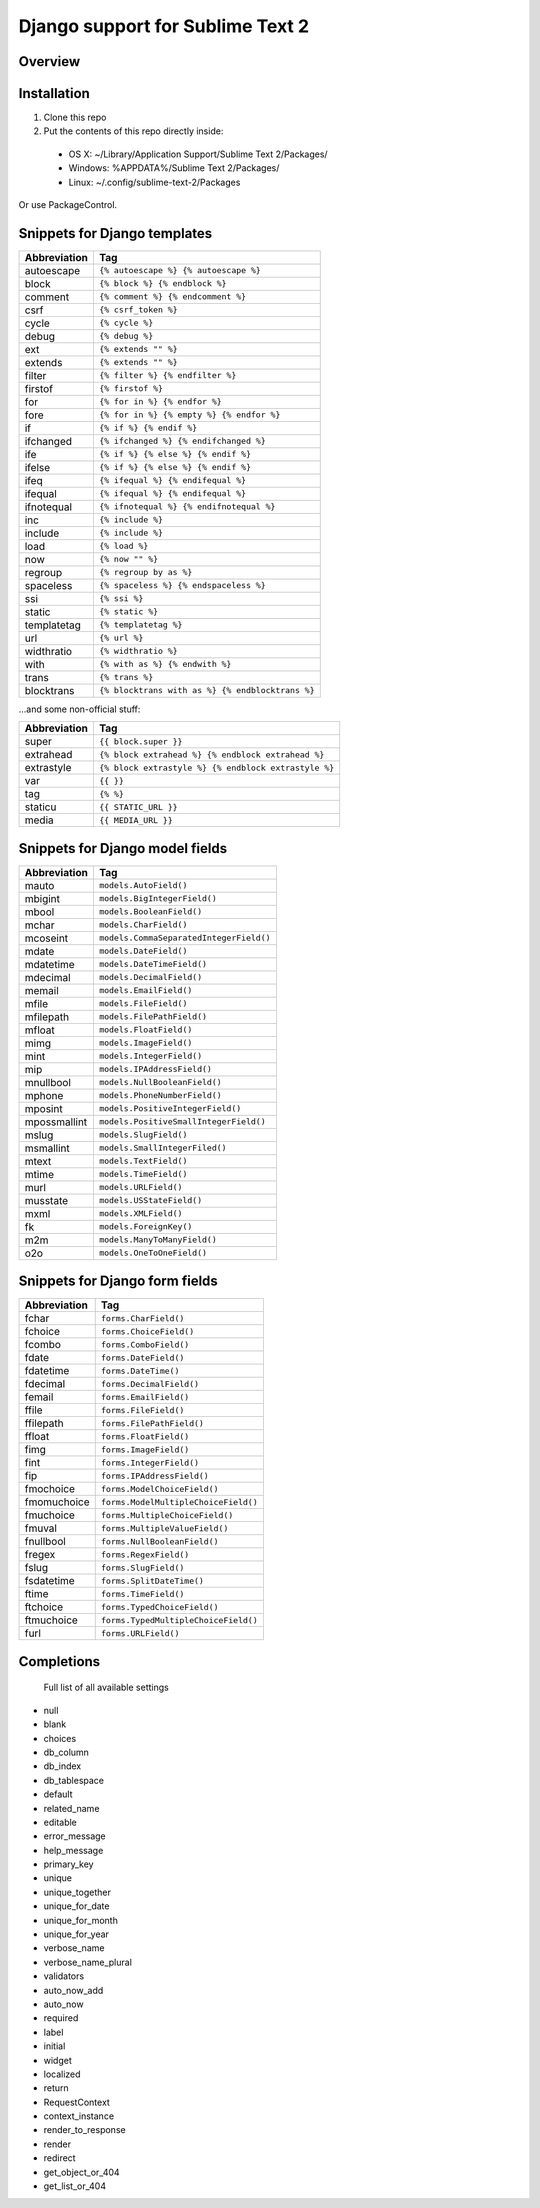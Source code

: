 ==================================
Django support for Sublime Text 2
==================================
Overview
--------

Installation
------------

1. Clone this repo
2. Put the contents of this repo directly inside:

 - OS X: ~/Library/Application Support/Sublime Text 2/Packages/
 - Windows: %APPDATA%/Sublime Text 2/Packages/
 - Linux: ~/.config/sublime-text-2/Packages

Or use PackageControl.

Snippets for Django templates
------------------------------
=============== ======================================================
 Abbreviation                        Tag
=============== ======================================================
 autoescape      ``{% autoescape %} {% autoescape %}``
 block           ``{% block %} {% endblock %}``
 comment         ``{% comment %} {% endcomment %}``
 csrf            ``{% csrf_token %}``
 cycle           ``{% cycle %}``
 debug           ``{% debug %}``
 ext             ``{% extends "" %}``
 extends         ``{% extends "" %}``
 filter          ``{% filter %} {% endfilter %}``
 firstof         ``{% firstof %}``
 for             ``{% for in %} {% endfor %}``
 fore            ``{% for in %} {% empty %} {% endfor %}``
 if              ``{% if %} {% endif %}``
 ifchanged       ``{% ifchanged %} {% endifchanged %}``
 ife             ``{% if %} {% else %} {% endif %}``
 ifelse          ``{% if %} {% else %} {% endif %}``
 ifeq            ``{% ifequal %} {% endifequal %}``
 ifequal         ``{% ifequal %} {% endifequal %}``
 ifnotequal      ``{% ifnotequal %} {% endifnotequal %}``
 inc             ``{% include %}``
 include         ``{% include %}``
 load            ``{% load %}``
 now             ``{% now "" %}``
 regroup         ``{% regroup by as %}``
 spaceless       ``{% spaceless %} {% endspaceless %}``
 ssi             ``{% ssi %}``
 static          ``{% static %}``
 templatetag     ``{% templatetag %}``
 url             ``{% url %}``
 widthratio      ``{% widthratio %}``
 with            ``{% with as %} {% endwith %}``
 trans           ``{% trans %}``
 blocktrans		 ``{% blocktrans with as %} {% endblocktrans %}``
=============== ======================================================

...and some non-official stuff:

=============== ======================================================
 Abbreviation                        Tag
=============== ======================================================
 super           ``{{ block.super }}``
 extrahead       ``{% block extrahead %} {% endblock extrahead %}``
 extrastyle      ``{% block extrastyle %} {% endblock extrastyle %}``
 var		     ``{{ }}``
 tag		     ``{% %}``
 staticu         ``{{ STATIC_URL }}``
 media           ``{{ MEDIA_URL }}``
=============== ======================================================

Snippets for Django model fields
---------------------------------
=============== ======================================================
 Abbreviation                        Tag
=============== ======================================================
 mauto          ``models.AutoField()``
 mbigint        ``models.BigIntegerField()``
 mbool          ``models.BooleanField()``
 mchar          ``models.CharField()``
 mcoseint       ``models.CommaSeparatedIntegerField()``
 mdate          ``models.DateField()``
 mdatetime      ``models.DateTimeField()``
 mdecimal       ``models.DecimalField()``
 memail         ``models.EmailField()``
 mfile          ``models.FileField()``
 mfilepath      ``models.FilePathField()``
 mfloat         ``models.FloatField()``
 mimg           ``models.ImageField()``
 mint           ``models.IntegerField()``
 mip            ``models.IPAddressField()``
 mnullbool      ``models.NullBooleanField()``
 mphone         ``models.PhoneNumberField()``
 mposint        ``models.PositiveIntegerField()``
 mpossmallint   ``models.PositiveSmallIntegerField()``
 mslug          ``models.SlugField()``
 msmallint      ``models.SmallIntegerFiled()``
 mtext          ``models.TextField()``
 mtime          ``models.TimeField()``
 murl           ``models.URLField()``
 musstate       ``models.USStateField()``
 mxml           ``models.XMLField()``
 fk             ``models.ForeignKey()``
 m2m            ``models.ManyToManyField()``
 o2o            ``models.OneToOneField()``
=============== ======================================================

Snippets for Django form fields
--------------------------------
=============== ======================================================
 Abbreviation                        Tag
=============== ======================================================
 fchar          ``forms.CharField()``
 fchoice        ``forms.ChoiceField()``
 fcombo         ``forms.ComboField()``
 fdate          ``forms.DateField()``
 fdatetime      ``forms.DateTime()``
 fdecimal       ``forms.DecimalField()``
 femail         ``forms.EmailField()``
 ffile          ``forms.FileField()``
 ffilepath      ``forms.FilePathField()``
 ffloat         ``forms.FloatField()``
 fimg           ``forms.ImageField()``
 fint           ``forms.IntegerField()``
 fip            ``forms.IPAddressField()``
 fmochoice      ``forms.ModelChoiceField()``
 fmomuchoice    ``forms.ModelMultipleChoiceField()``
 fmuchoice      ``forms.MultipleChoiceField()``
 fmuval         ``forms.MultipleValueField()``
 fnullbool      ``forms.NullBooleanField()``
 fregex         ``forms.RegexField()``
 fslug          ``forms.SlugField()``
 fsdatetime     ``forms.SplitDateTime()``
 ftime          ``forms.TimeField()``
 ftchoice       ``forms.TypedChoiceField()``
 ftmuchoice     ``forms.TypedMultipleChoiceField()``
 furl           ``forms.URLField()``
=============== ======================================================

Completions
------------

    Full list of all available settings

- null
- blank
- choices
- db_column
- db_index
- db_tablespace
- default
- related_name
- editable
- error_message
- help_message
- primary_key
- unique
- unique_together
- unique_for_date
- unique_for_month
- unique_for_year
- verbose_name
- verbose_name_plural
- validators
- auto_now_add
- auto_now

- required
- label
- initial
- widget
- localized

- return
- RequestContext
- context_instance
- render_to_response
- render
- redirect
- get_object_or_404
- get_list_or_404